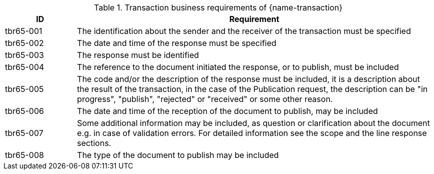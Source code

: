 
[cols="2,10a", options="header"]
.Transaction business requirements of {name-transaction}
|===
| ID | Requirement
| tbr65-001	| The identification about the sender and the receiver of the transaction must be specified
| tbr65-002 | The date and time of the response must be specified
| tbr65-003 | The response must be identified
| tbr65-004 | The reference to the document initiated the response, or to publish, must be included
| tbr65-005 | The code and/or the description of the response must be included, it is a description about the result of the transaction, in the case of the Publication request, the description can be "in progress", "publish", "rejected" or "received" or some other reason.
| tbr65-006 | The date and time of the reception of the document  to publish, may be included
| tbr65-007 | Some additional information may be included, as question or clarification about the document e.g. in case of validation errors. For detailed information see the scope and the line response sections.
| tbr65-008	| The type of the document to publish may be included
|===

